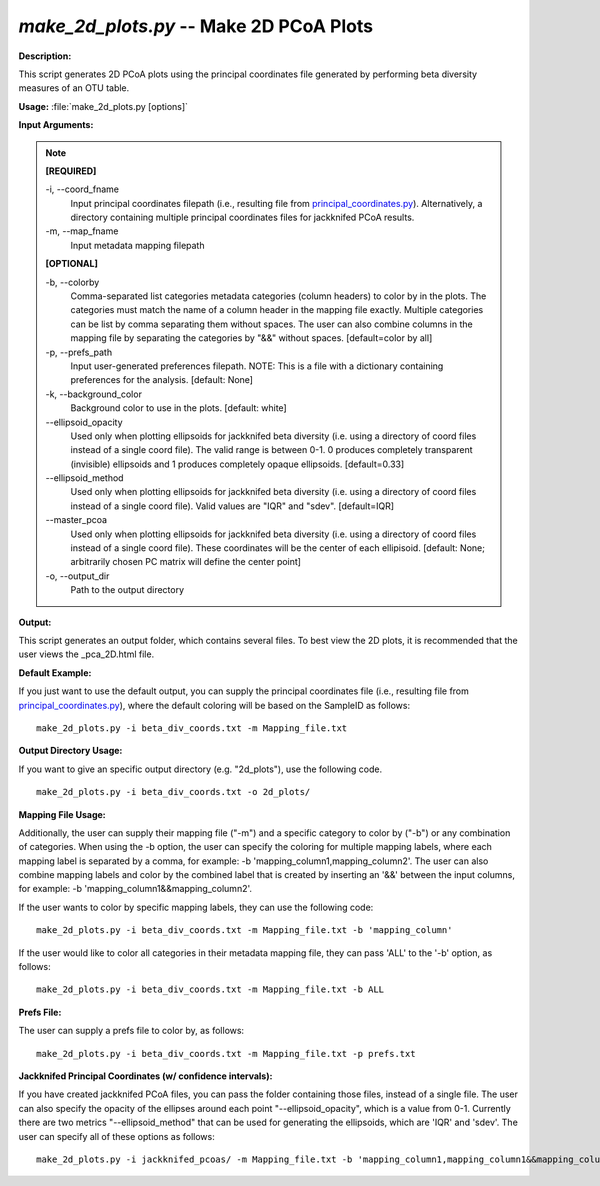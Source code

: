 .. _make_2d_plots:

.. index:: make_2d_plots.py

*make_2d_plots.py* -- Make 2D PCoA Plots
^^^^^^^^^^^^^^^^^^^^^^^^^^^^^^^^^^^^^^^^^^^^^^^^^^^^^^^^^^^^^^^^^^^^^^^^^^^^^^^^^^^^^^^^^^^^^^^^^^^^^^^^^^^^^^^^^^^^^^^^^^^^^^^^^^^^^^^^^^^^^^^^^^^^^^^^^^^^^^^^^^^^^^^^^^^^^^^^^^^^^^^^^^^^^^^^^^^^^^^^^^^^^^^^^^^^^^^^^^^^^^^^^^^^^^^^^^^^^^^^^^^^^^^^^^^^^^^^^^^^^^^^^^^^^^^^^^^^^^^^^^^^^

**Description:**

This script generates 2D PCoA plots using the principal coordinates file generated by performing beta diversity measures of an OTU table.


**Usage:** :file:`make_2d_plots.py [options]`

**Input Arguments:**

.. note::

	
	**[REQUIRED]**
		
	-i, `-`-coord_fname
		Input principal coordinates filepath (i.e., resulting file from `principal_coordinates.py <./principal_coordinates.html>`_).  Alternatively, a directory containing multiple principal coordinates files for jackknifed PCoA results.
	-m, `-`-map_fname
		Input metadata mapping filepath
	
	**[OPTIONAL]**
		
	-b, `-`-colorby
		Comma-separated list categories metadata categories (column headers) to color by in the plots. The categories must match the name of a column header in the mapping file exactly. Multiple categories can be list by comma separating them without spaces. The user can also combine columns in the mapping file by separating the categories by "&&" without spaces. [default=color by all]
	-p, `-`-prefs_path
		Input user-generated preferences filepath. NOTE: This is a file with a dictionary containing preferences for the analysis. [default: None]
	-k, `-`-background_color
		Background color to use in the plots. [default: white]
	`-`-ellipsoid_opacity
		Used only when plotting ellipsoids for jackknifed beta diversity (i.e. using a directory of coord files instead of a single coord file). The valid range is between 0-1. 0 produces completely transparent (invisible) ellipsoids and 1 produces completely opaque ellipsoids. [default=0.33]
	`-`-ellipsoid_method
		Used only when plotting ellipsoids for jackknifed beta diversity (i.e. using a directory of coord files instead of a single coord file). Valid values are "IQR" and "sdev". [default=IQR]
	`-`-master_pcoa
		Used only when plotting ellipsoids for jackknifed beta diversity  (i.e. using a directory of coord files instead of a single coord file). These coordinates will be the center of each ellipisoid. [default: None; arbitrarily chosen PC matrix will define the center point]
	-o, `-`-output_dir
		Path to the output directory


**Output:**

This script generates an output folder, which contains several files. To best view the 2D plots, it is recommended that the user views the _pca_2D.html file.


**Default Example:**

If you just want to use the default output, you can supply the principal coordinates file (i.e., resulting file from `principal_coordinates.py <./principal_coordinates.html>`_), where the default coloring will be based on the SampleID as follows:

::

	make_2d_plots.py -i beta_div_coords.txt -m Mapping_file.txt

**Output Directory Usage:**

If you want to give an specific output directory (e.g. "2d_plots"), use the following code.

::

	make_2d_plots.py -i beta_div_coords.txt -o 2d_plots/

**Mapping File Usage:**

Additionally, the user can supply their mapping file ("-m") and a specific category to color by ("-b") or any combination of categories. When using the -b option, the user can specify the coloring for multiple mapping labels, where each mapping label is separated by a comma, for example: -b 'mapping_column1,mapping_column2'. The user can also combine mapping labels and color by the combined label that is created by inserting an '&&' between the input columns, for example: -b 'mapping_column1&&mapping_column2'.

If the user wants to color by specific mapping labels, they can use the following code:

::

	make_2d_plots.py -i beta_div_coords.txt -m Mapping_file.txt -b 'mapping_column'

If the user would like to color all categories in their metadata mapping file, they can pass 'ALL' to the '-b' option, as follows:

::

	make_2d_plots.py -i beta_div_coords.txt -m Mapping_file.txt -b ALL

**Prefs File:**

The user can supply a prefs file to color by, as follows:

::

	make_2d_plots.py -i beta_div_coords.txt -m Mapping_file.txt -p prefs.txt

**Jackknifed Principal Coordinates (w/ confidence intervals):**

If you have created jackknifed PCoA files, you can pass the folder containing those files, instead of a single file.  The user can also specify the opacity of the ellipses around each point "--ellipsoid_opacity", which is a value from 0-1. Currently there are two metrics "--ellipsoid_method" that can be used for generating the ellipsoids, which are 'IQR' and 'sdev'. The user can specify all of these options as follows:

::

	make_2d_plots.py -i jackknifed_pcoas/ -m Mapping_file.txt -b 'mapping_column1,mapping_column1&&mapping_column2' --ellipsoid_opacity=0.5 --ellipsoid_method=IQR


